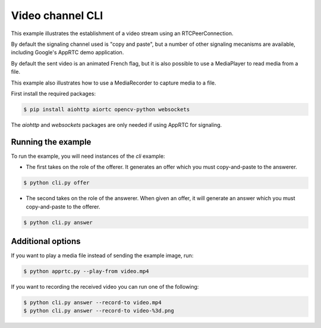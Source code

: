 Video channel CLI
=================

This example illustrates the establishment of a video stream using an
RTCPeerConnection.

By default the signaling channel used is "copy and paste", but a number of
other signaling mecanisms are available, including Google's AppRTC demo
application.

By default the sent video is an animated French flag, but it is also possible
to use a MediaPlayer to read media from a file.

This example also illustrates how to use a MediaRecorder to capture media to a
file.

First install the required packages:

.. code-block:: console

   $ pip install aiohttp aiortc opencv-python websockets

The `aiohttp` and `websockets` packages are only needed if using AppRTC for
signaling.

Running the example
-------------------

To run the example, you will need instances of the `cli` example:

- The first takes on the role of the offerer. It generates an offer which you
  must copy-and-paste to the answerer.

.. code-block:: console

   $ python cli.py offer

- The second takes on the role of the answerer. When given an offer, it will
  generate an answer which you must copy-and-paste to the offerer.

.. code-block:: console

   $ python cli.py answer

Additional options
------------------

If you want to play a media file instead of sending the example image, run:

.. code-block:: console

   $ python apprtc.py --play-from video.mp4

If you want to recording the received video you can run one of the following:

.. code-block:: console

   $ python cli.py answer --record-to video.mp4
   $ python cli.py answer --record-to video-%3d.png
